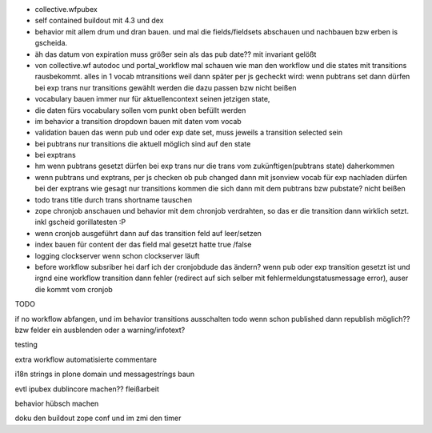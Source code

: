 
+ collective.wfpubex

+ self contained buildout mit 4.3 und dex

+ behavior mit allem drum und dran bauen. und mal die fields/fieldsets abschauen
  und nachbauen bzw erben is gscheida.

+ äh das datum von expiration muss größer sein als das pub date??
  mit invariant gelößt

+ von collective.wf autodoc und portal_workflow mal schauen wie man den workflow
  und die states mit transitions rausbekommt. alles in 1 vocab mtransitions
  weil dann später per js gecheckt wird: wenn pubtrans set dann
  dürfen bei exp trans nur transitions gewählt werden die dazu passen bzw nicht beißen

+ vocabulary bauen immer nur für aktuellencontext seinen jetzigen state,

+ die daten fürs vocabulary sollen vom punkt oben befüllt werden

+ im behavior a transition dropdown bauen mit daten vom vocab

+ validation bauen das wenn pub und oder exp date set, muss jeweils a transition
  selected sein

+ bei pubtrans nur transitions die aktuell möglich sind auf den state
+ bei exptrans

+ hm wenn pubtrans gesetzt dürfen bei exp trans nur die trans vom zukünftigen(pubtrans state)
  daherkommen

+ wenn pubtrans und exptrans, per js checken ob pub changed dann mit jsonview vocab für exp nachladen dürfen bei der exptrans
  wie gesagt nur transitions kommen die sich dann mit dem pubtrans bzw pubstate? nicht beißen

+ todo trans title durch trans shortname tauschen

+ zope chronjob anschauen und behavior mit dem chronjob verdrahten, so das
  er die transition dann wirklich setzt. inkl gscheid gorillatesten :P

+ wenn cronjob ausgeführt dann auf das transition feld auf leer/setzen

+ index bauen  für content der das field mal gesetzt hatte true /false

+ logging clockserver wenn schon clockserver läuft

+ before workflow subsriber hei darf ich der cronjobdude das ändern?
  wenn pub oder exp transition gesetzt ist und irgnd eine workflow transition dann fehler
  (redirect auf sich selber mit fehlermeldungstatusmessage error), auser die kommt vom cronjob




TODO

if no workflow abfangen, und im behavior transitions ausschalten
todo wenn schon published dann republish möglich?? bzw felder ein ausblenden oder
a warning/infotext?

testing

extra workflow automatisierte commentare


i18n strings in plone domain und messagestríngs baun

evtl ipubex dublincore machen?? fleißarbeit

behavior hübsch machen


doku den buildout zope conf
und im zmi den timer
